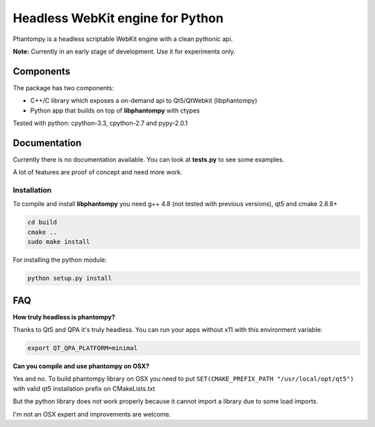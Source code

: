 =================================
Headless WebKit engine for Python
=================================

Phantompy is a headless scriptable WebKit engine with a clean pythonic api.

**Note:** Currently in an early stage of development. Use it for experiments only.

Components
----------

The package has two components:

* C++/C library which exposes a on-demand api to Qt5/QtWebkit (libphantompy)
* Python app that builds on top of **libphantompy** with ctypes

Tested with python: cpython-3.3, cpython-2.7 and pypy-2.0.1


Documentation
-------------

Currently there is no documentation available. You can look at **tests.py** to
see some examples.

A lot of features are proof of concept and need more work.



Installation
^^^^^^^^^^^^

To compile and install **libphantompy** you need g++ 4.8 (not tested with
previous versions), qt5 and cmake 2.8.8+

.. code-block:: console

    cd build
    cmake ..
    sudo make install

For installing the python module:

.. code-block:: console

    python setup.py install


FAQ
---

**How truly headless is phantompy?**

Thanks to Qt5 and QPA it's truly headless. You can run your apps
without x11 with this environment variable:

.. code-block:: bash

    export QT_QPA_PLATFORM=minimal


**Can you compile and use phantompy on OSX?**

Yes and no. To build phantompy library on OSX you need to put
``SET(CMAKE_PREFIX_PATH "/usr/local/opt/qt5")`` with valid qt5 installation prefix
on CMakeLists.txt

But the python library does not work properly because it cannot import a library
due to some load imports.

I'm not an OSX expert and improvements are welcome.